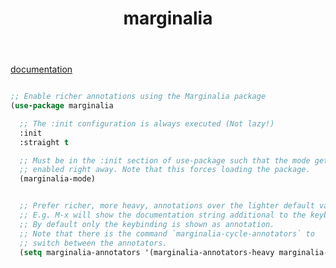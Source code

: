 :PROPERTIES:
:ID:       F1B860C5-7C4A-4F01-9619-FBCC8B208AAE
:END:
#+title: marginalia

[[id:C854F570-A5A9-43BE-AC31-0ADE2B914246][documentation]]

#+BEGIN_SRC emacs-lisp :results silent

;; Enable richer annotations using the Marginalia package
(use-package marginalia

  ;; The :init configuration is always executed (Not lazy!)
  :init
  :straight t

  ;; Must be in the :init section of use-package such that the mode gets
  ;; enabled right away. Note that this forces loading the package.
  (marginalia-mode)


  ;; Prefer richer, more heavy, annotations over the lighter default variant.
  ;; E.g. M-x will show the documentation string additional to the keybinding.
  ;; By default only the keybinding is shown as annotation.
  ;; Note that there is the command `marginalia-cycle-annotators` to
  ;; switch between the annotators.
  (setq marginalia-annotators '(marginalia-annotators-heavy marginalia-annotators-light)))


#+END_SRC
